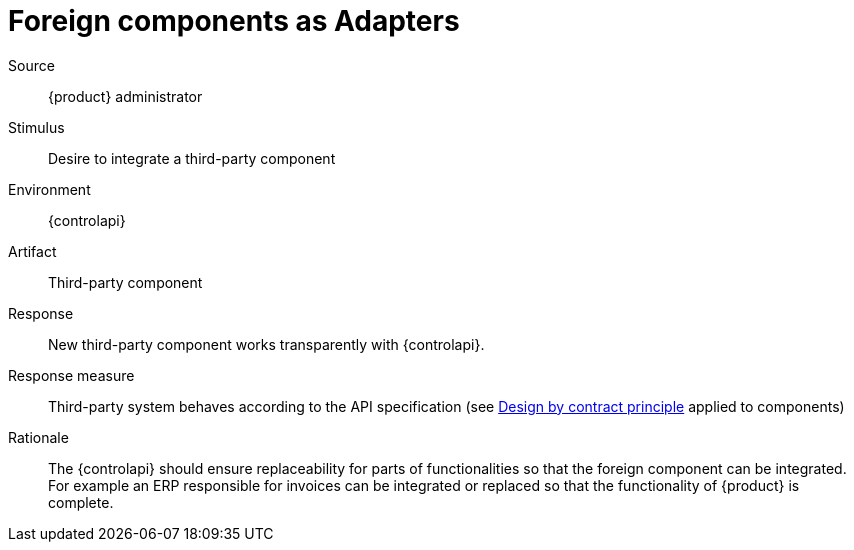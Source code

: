 = Foreign components as Adapters

Source::
{product} administrator

Stimulus::
Desire to integrate a third-party component

Environment::
{controlapi}

Artifact::
Third-party component

Response::
New third-party component works transparently with {controlapi}.

Response measure::
Third-party system behaves according to the API specification (see https://en.wikipedia.org/wiki/Design_by_contract[Design by contract principle] applied to components)

Rationale::
The {controlapi} should ensure replaceability for parts of functionalities so that the foreign component can be integrated.
For example an ERP responsible for invoices can be integrated or replaced so that the functionality of {product} is complete.

